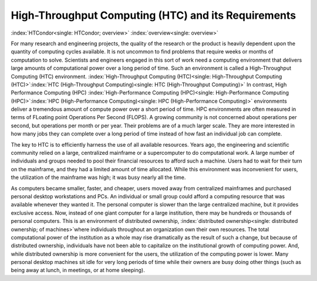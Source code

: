      

High-Throughput Computing (HTC) and its Requirements
====================================================

:index:`HTCondor<single: HTCondor; overview>` :index:`overview<single: overview>`

For many research and engineering projects, the quality of the research
or the product is heavily dependent upon the quantity of computing
cycles available. It is not uncommon to find problems that require weeks
or months of computation to solve. Scientists and engineers engaged in
this sort of work need a computing environment that delivers large
amounts of computational power over a long period of time. Such an
environment is called a High-Throughput Computing (HTC) environment.
:index:`High-Throughput Computing (HTC)<single: High-Throughput Computing (HTC)>`\ :index:`HTC (High-Throughput Computing)<single: HTC (High-Throughput Computing)>`
In contrast, High Performance Computing (HPC)
:index:`High-Performance Computing (HPC)<single: High-Performance Computing (HPC)>`\ :index:`HPC (High-Performance Computing)<single: HPC (High-Performance Computing)>`
environments deliver a tremendous amount of compute power over a short
period of time. HPC environments are often measured in terms of FLoating
point Operations Per Second (FLOPS). A growing community is not
concerned about operations per second, but operations per month or per
year. Their problems are of a much larger scale. They are more
interested in how many jobs they can complete over a long period of time
instead of how fast an individual job can complete.

The key to HTC is to efficiently harness the use of all available
resources. Years ago, the engineering and scientific community relied on
a large, centralized mainframe or a supercomputer to do computational
work. A large number of individuals and groups needed to pool their
financial resources to afford such a machine. Users had to wait for
their turn on the mainframe, and they had a limited amount of time
allocated. While this environment was inconvenient for users, the
utilization of the mainframe was high; it was busy nearly all the time.

As computers became smaller, faster, and cheaper, users moved away from
centralized mainframes and purchased personal desktop workstations and
PCs. An individual or small group could afford a computing resource that
was available whenever they wanted it. The personal computer is slower
than the large centralized machine, but it provides exclusive access.
Now, instead of one giant computer for a large institution, there may be
hundreds or thousands of personal computers. This is an environment of
distributed ownership,
:index:`distributed ownership<single: distributed ownership; of machines>`\ where individuals
throughout an organization own their own resources. The total
computational power of the institution as a whole may rise dramatically
as the result of such a change, but because of distributed ownership,
individuals have not been able to capitalize on the institutional growth
of computing power. And, while distributed ownership is more convenient
for the users, the utilization of the computing power is lower. Many
personal desktop machines sit idle for very long periods of time while
their owners are busy doing other things (such as being away at lunch,
in meetings, or at home sleeping).

      
